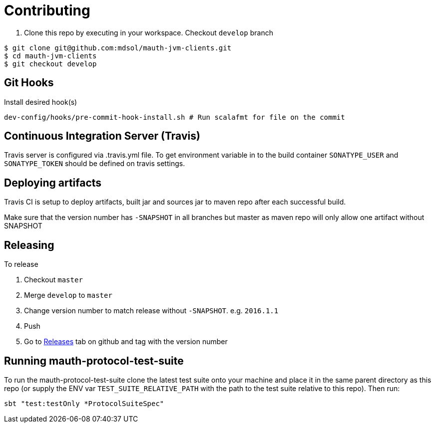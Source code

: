 = Contributing

. Clone this repo by executing in your workspace. Checkout `develop` branch
[source,bash]
----
$ git clone git@github.com:mdsol/mauth-jvm-clients.git
$ cd mauth-jvm-clients
$ git checkout develop
----

== Git Hooks
Install desired hook(s)

[source,bash]
----
dev-config/hooks/pre-commit-hook-install.sh # Run scalafmt for file on the commit
----

== Continuous Integration Server (Travis)

Travis server is configured via .travis.yml file. To get environment variable in to the build container
`SONATYPE_USER` and `SONATYPE_TOKEN` should be defined on travis settings.

== Deploying artifacts

Travis CI is setup to deploy artifacts, built jar and sources jar to maven repo after each successful build.

Make sure that the version number has `-SNAPSHOT` in all branches but master as maven repo will only allow one artifact without SNAPSHOT

== Releasing

To release

. Checkout `master`
. Merge `develop` to `master`
. Change version number to match release without `-SNAPSHOT`. e.g. `2016.1.1`
. Push
. Go to https://github.com/mdsol/mauth-jvm-clients/releases[Releases] tab on github and tag with the version number


== Running mauth-protocol-test-suite

To run the mauth-protocol-test-suite clone the latest test suite onto your machine and place it in the same parent directory as this repo (or supply the ENV var `TEST_SUITE_RELATIVE_PATH` with the path to the test suite relative to this repo). Then run:

----
sbt "test:testOnly *ProtocolSuiteSpec"
----